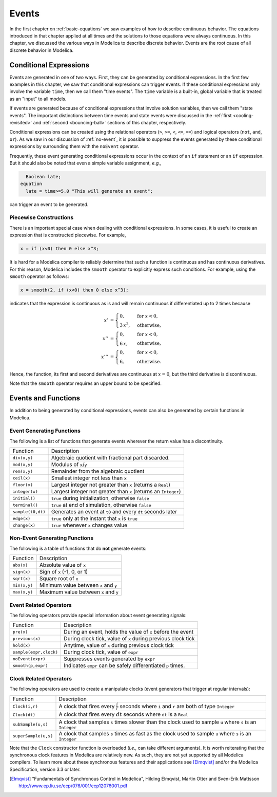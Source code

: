 .. _events:

Events
------

.. index:: ! events

In the first chapter on :ref:`basic-equations` we saw examples of how
to describe continuous behavior.  The equations introduced in that
chapter applied at all times and the solutions to those equations were
always continuous.  In this chapter, we discussed the various ways in
Modelica to describe discrete behavior.  Events are the root cause of
all discrete behavior in Modelica.

Conditional Expressions
^^^^^^^^^^^^^^^^^^^^^^^

.. index:: time events

.. index:: ! time

Events are generated in one of two ways.  First, they can be generated
by conditional expressions.  In the first few examples in this
chapter, we saw that conditional expressions can trigger events.  If
these conditional expressions only involve the variable ``time``, then
we call them "time events".  The ``time`` variable is a built-in,
global variable that is treated as an "input" to all models.

.. index:: state events

If events are generated because of conditional expressions that
involve solution variables, then we call them "state events".  The
important distinctions between time events and state events were
discussed in the :ref:`first <cooling-revisited>` and :ref:`second
<bouncing-ball>` sections of this chapter, respectively.

Conditional expressions can be created using the relational operators
(``>``, ``>=``, ``<``, ``<=``, ``==``) and logical operators (``not``,
``and``, ``or``).  As we saw in our discussion of :ref:`no-event`, it
is possible to suppress the events generated by these conditional
expressions by surrounding them with the ``noEvent`` operator.

Frequently, these event generating conditional expressions occur in
the context of an ``if`` statement or an ``if`` expression.  But it
should also be noted that even a simple variable assignment, *e.g.,*

.. code-block:: modelica

      Boolean late;
    equation
      late = time>=5.0 "This will generate an event";

can trigger an event to be generated.

Piecewise Constructions
***********************

There is an important special case when dealing with conditional
expressions.  In some cases, it is useful to create an expression that
is constructed piecewise.  For example,

.. code-block:: modelica

    x = if (x<0) then 0 else x^3;

It is hard for a Modelica compiler to reliably determine that such a
function is continuous and has continuous derivatives.  For
this reason, Modelica includes the ``smooth`` operator to explicitly
express such conditions.  For example, using the ``smooth`` operator
as follows:

.. code-block:: modelica

    x = smooth(2, if (x<0) then 0 else x^3);

indicates that the expression is continuous as is and will remain
continuous if differentiated up to 2 times because

.. math::

   x' & =
     \begin{cases}
       0,        & \text{for } x < 0, \\
       3 \, x^2, & \text{otherwise,}
     \end{cases} \\
   x'' & =
     \begin{cases}
       0,        & \text{for } x < 0, \\
       6 \, x, \phantom{^2} & \text{otherwise,}
     \end{cases} \\
   x''' & =
     \begin{cases}
       0,        & \text{for } x < 0, \\
       6, \phantom{6 \, ^2}& \text{otherwise.}
     \end{cases}

Hence, the function, its first and second derivatives are continuous
at :math:`x=0`, but the third derivative is discontinuous.

Note that the ``smooth`` operator requires an upper bound
to be specified.

Events and Functions
^^^^^^^^^^^^^^^^^^^^

In addition to being generated by conditional expressions, events can
also be generated by certain functions in Modelica.

Event Generating Functions
**************************

The following is a list of functions that generate events wherever the
return value has a discontinuity.

====================  ========================================================
Function               Description
--------------------  --------------------------------------------------------
``div(x,y)``           Algebraic quotient with fractional part discarded.
``mod(x,y)``           Modulus of ``x``/``y``
``rem(x,y)``           Remainder from the algebraic quotient
``ceil(x)``            Smallest integer not less than ``x``
``floor(x)``           Largest integer not greater than ``x`` (returns a ``Real``)
``integer(x)``         Largest integer not greater than ``x`` (returns an ``Integer``)
``initial()``          ``true`` during initialization, otherwise ``false``
``terminal()``         ``true`` at end of simulation, otherwise ``false``
``sample(t0,dt)``      Generates an event at ``t0`` and every ``dt`` seconds later
``edge(x)``            ``true`` only at the instant that ``x`` is ``true``
``change(x)``          ``true`` whenever ``x`` changes value
====================  ========================================================

Non-Event Generating Functions
******************************

The following is a table of functions that do **not** generate events:

====================  ========================================================
Function               Description
--------------------  --------------------------------------------------------
``abs(x)``             Absolute value of ``x``
``sign(x)``            Sign of ``x`` (-1, 0, or 1)
``sqrt(x)``            Square root of ``x``
``min(x,y)``           Minimum value between ``x`` and ``y``
``max(x,y)``           Maximum value between ``x`` and ``y``
====================  ========================================================

Event Related Operators
***********************

The following operators provide special information about event
generating signals:

======================  ========================================================
Function                 Description
----------------------  --------------------------------------------------------
``pre(x)``               During an event, holds the value of ``x`` before the event
``previous(x)``          During clock tick, value of ``x`` during previous clock tick
``hold(x)``              Anytime, value of ``x`` during previous clock tick
``sample(expr,clock)``   During clock tick, value of ``expr``
``noEvent(expr)``        Suppresses events generated by ``expr``
``smooth(p,expr)``       Indicates ``expr`` can be safely differentiated ``p`` times.
======================  ========================================================

Clock Related Operators
***********************

The following operators are used to create a manipulate clocks (event
generators that trigger at regular intervals):

======================  ========================================================
Function                 Description
----------------------  --------------------------------------------------------
``Clock(i,r)``           A clock that fires every :math:`\frac{i}{r}` seconds where ``i`` and ``r`` are both of type ``Integer``
``Clock(dt)``            A clock that fires every :math:`dt` seconds where ``dt`` is a ``Real``
``subSample(u,s)``       A clock that samples ``s`` times slower than the clock used to sample ``u`` where ``s`` is an ``Integer``
``superSample(u,s)``     A clock that samples ``s`` times as fast as the clock used to sample ``u`` where ``s`` is an ``Integer``
======================  ========================================================

Note that the ``Clock`` constructor function is overloaded (*i.e.,*
can take different arguments).  It is worth reiterating that the
synchronous clock features in Modelica are relatively new.  As such,
they are not yet supported by all Modelica compilers.  To learn more
about these synchronous features and their applications see
[Elmqvist]_ and/or the Modelica Specification, version 3.3 or later.

.. [Elmqvist] "Fundamentals of Synchronous Control in Modelica",
	      Hilding Elmqvist, Martin Otter and Sven-Erik Mattsson
	      http://www.ep.liu.se/ecp/076/001/ecp12076001.pdf
